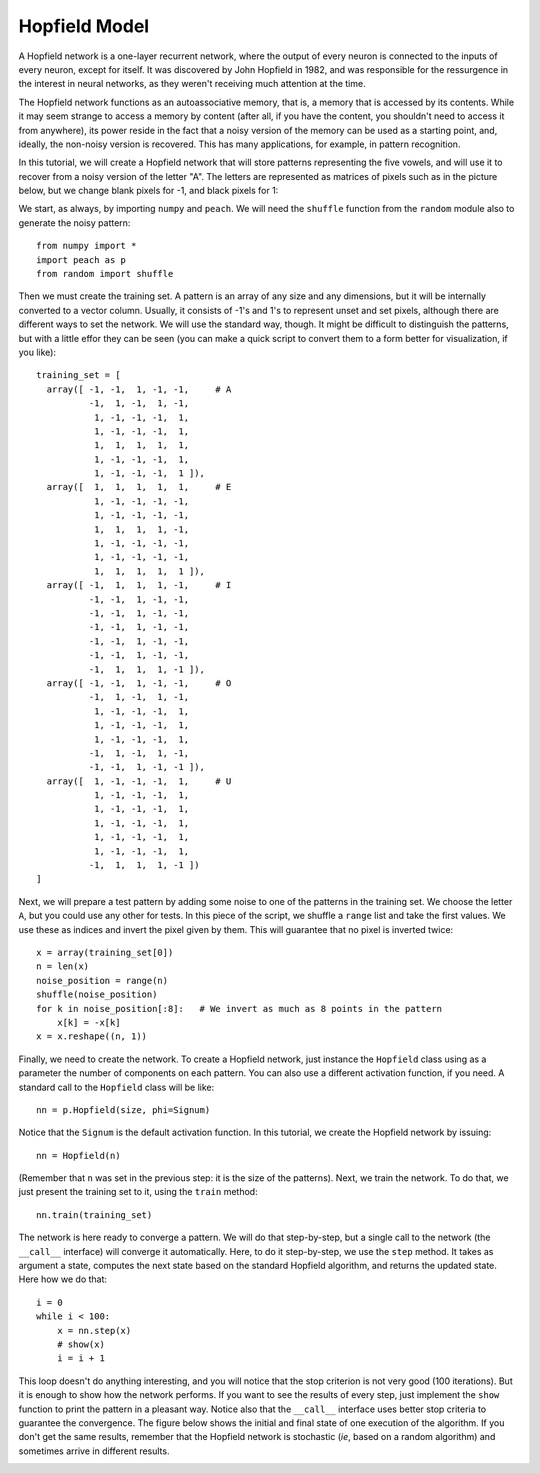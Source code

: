 Hopfield Model
==============

A Hopfield network is a one-layer recurrent network, where the output of every
neuron is connected to the inputs of every neuron, except for itself. It was
discovered by John Hopfield in 1982, and was responsible for the ressurgence in
the interest in neural networks, as they weren't receiving much attention at the
time.

The Hopfield network functions as an autoassociative memory, that is, a memory
that is accessed by its contents. While it may seem strange to access a memory
by content (after all, if you have the content, you shouldn't need to access it
from anywhere), its power reside in the fact that a noisy version of the memory
can be used as a starting point, and, ideally, the non-noisy version is
recovered. This has many applications, for example, in pattern recognition.

In this tutorial, we will create a Hopfield network that will store patterns
representing the five vowels, and will use it to recover from a noisy version of
the letter "A". The letters are represented as matrices of pixels such as in the
picture below, but we change blank pixels for -1, and black pixels for 1:

.. image:: figs/hopfield-patterns.png
   :align: center

We start, as always, by importing ``numpy`` and ``peach``. We will need the
``shuffle`` function from the ``random`` module also to generate the noisy
pattern::

  from numpy import *
  import peach as p
  from random import shuffle

Then we must create the training set. A pattern is an array of any size and any
dimensions, but it will be internally converted to a vector column. Usually, it
consists of -1's and 1's to represent unset and set pixels, although there are
different ways to set the network. We will use the standard way, though. It
might be difficult to distinguish the patterns, but with a little effor they can
be seen (you can make a quick script to convert them to a form better for
visualization, if you like)::

  training_set = [
    array([ -1, -1,  1, -1, -1,     # A
            -1,  1, -1,  1, -1,
             1, -1, -1, -1,  1,
             1, -1, -1, -1,  1,
             1,  1,  1,  1,  1,
             1, -1, -1, -1,  1,
             1, -1, -1, -1,  1 ]),
    array([  1,  1,  1,  1,  1,     # E
             1, -1, -1, -1, -1,
             1, -1, -1, -1, -1,
             1,  1,  1,  1, -1,
             1, -1, -1, -1, -1,
             1, -1, -1, -1, -1,
             1,  1,  1,  1,  1 ]),
    array([ -1,  1,  1,  1, -1,     # I
            -1, -1,  1, -1, -1,
            -1, -1,  1, -1, -1,
            -1, -1,  1, -1, -1,
            -1, -1,  1, -1, -1,
            -1, -1,  1, -1, -1,
            -1,  1,  1,  1, -1 ]),
    array([ -1, -1,  1, -1, -1,     # O
            -1,  1, -1,  1, -1,
             1, -1, -1, -1,  1,
             1, -1, -1, -1,  1,
             1, -1, -1, -1,  1,
            -1,  1, -1,  1, -1,
            -1, -1,  1, -1, -1 ]),
    array([  1, -1, -1, -1,  1,     # U
             1, -1, -1, -1,  1,
             1, -1, -1, -1,  1,
             1, -1, -1, -1,  1,
             1, -1, -1, -1,  1,
             1, -1, -1, -1,  1,
            -1,  1,  1,  1, -1 ])
  ]

Next, we will prepare a test pattern by adding some noise to one of the patterns
in the training set. We choose the letter ``A``, but you could use any other for
tests. In this piece of the script, we shuffle a ``range`` list and take the
first values. We use these as indices and invert the pixel given by them. This
will guarantee that no pixel is inverted twice::

  x = array(training_set[0])
  n = len(x)
  noise_position = range(n)
  shuffle(noise_position)
  for k in noise_position[:8]:   # We invert as much as 8 points in the pattern
      x[k] = -x[k]
  x = x.reshape((n, 1))

Finally, we need to create the network. To create a Hopfield network, just
instance the ``Hopfield`` class using as a parameter the number of components on
each pattern. You can also use a different activation function, if you need. A
standard call to the ``Hopfield`` class will be like::

  nn = p.Hopfield(size, phi=Signum)

Notice that the ``Signum`` is the default activation function. In this tutorial,
we create the Hopfield network by issuing::

  nn = Hopfield(n)

(Remember that ``n`` was set in the previous step: it is the size of the
patterns). Next, we train the network. To do that, we just present the training
set to it, using the ``train`` method::

  nn.train(training_set)

The network is here ready to converge a pattern. We will do that step-by-step,
but a single call to the network (the ``__call__`` interface) will converge it
automatically. Here, to do it step-by-step, we use the ``step`` method. It takes
as argument a state, computes the next state based on the standard Hopfield
algorithm, and returns the updated state. Here how we do that::

  i = 0
  while i < 100:
      x = nn.step(x)
      # show(x)
      i = i + 1

This loop doesn't do anything interesting, and you will notice that the stop
criterion is not very good (100 iterations). But it is enough to show how the
network performs. If you want to see the results of every step, just implement
the ``show`` function to print the pattern in a pleasant way. Notice also that
the ``__call__`` interface uses better stop criteria to guarantee the
convergence. The figure below shows the initial and final state of one execution
of the algorithm. If you don't get the same results, remember that the Hopfield
network is stochastic (*ie*, based on a random algorithm) and sometimes arrive
in different results.

.. image:: figs/hopfield-final-state.png
   :align: center

